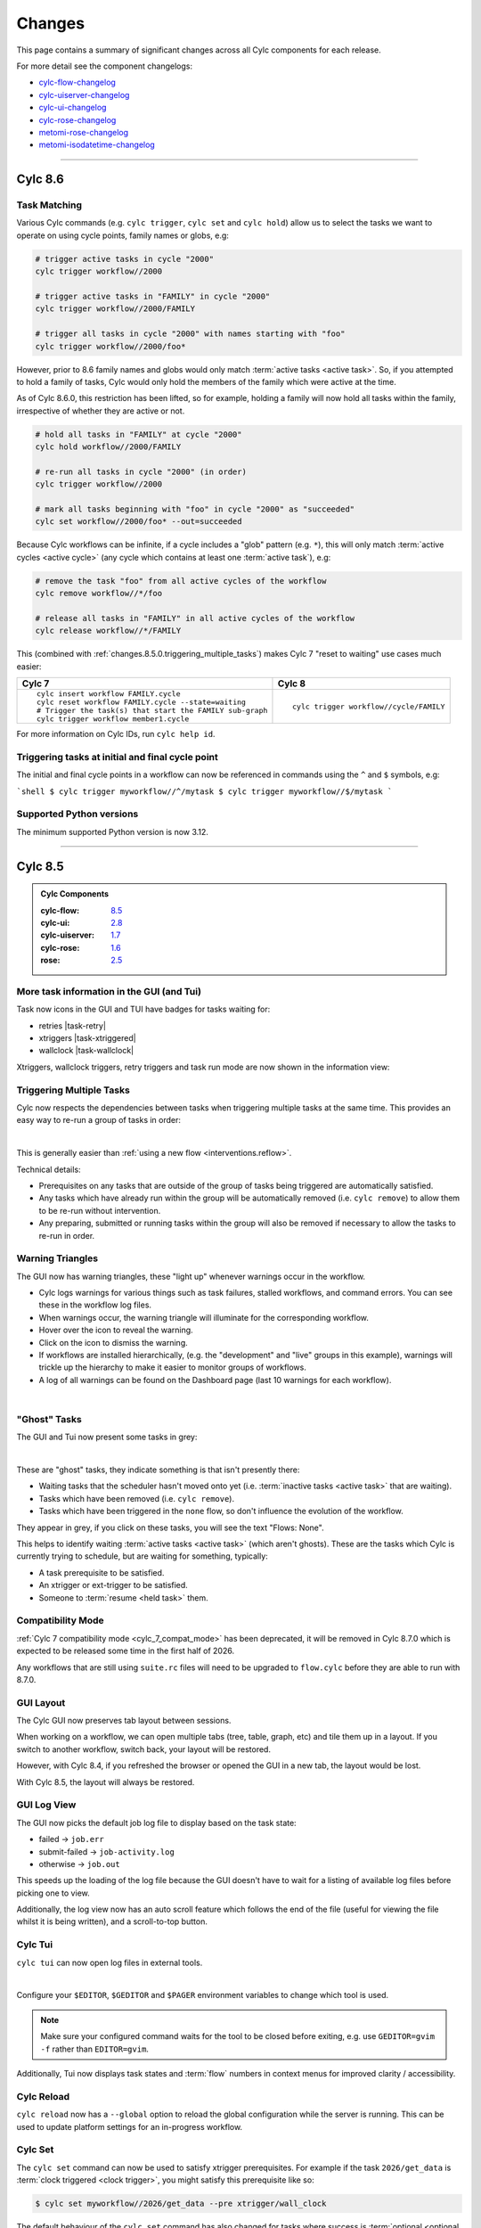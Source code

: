 Changes
=======

.. _cylc-flow-changelog: https://github.com/cylc/cylc-flow/blob/master/CHANGES.md
.. _cylc-uiserver-changelog: https://github.com/cylc/cylc-uiserver/blob/master/CHANGES.md
.. _cylc-ui-changelog: https://github.com/cylc/cylc-ui/blob/master/CHANGES.md
.. _cylc-rose-changelog: https://github.com/cylc/cylc-rose/blob/master/CHANGES.md
.. _metomi-rose-changelog: https://github.com/metomi/rose/blob/master/CHANGES.md
.. _metomi-isodatetime-changelog: https://github.com/metomi/isodatetime/blob/master/CHANGES.md

This page contains a summary of significant changes across all Cylc components for each
release.

For more detail see the component changelogs:

* `cylc-flow-changelog`_
* `cylc-uiserver-changelog`_
* `cylc-ui-changelog`_
* `cylc-rose-changelog`_
* `metomi-rose-changelog`_
* `metomi-isodatetime-changelog`_

----------

Cylc 8.6
--------

.. TODO: Modify these URL's and uncomment this block before release

   .. admonition:: Cylc Components
   :class: hint

   :cylc-flow: `8.4 <https://github.com/cylc/cylc-flow/blob/master/CHANGES.md>`__
   :cylc-ui: `2.7 <https://github.com/cylc/cylc-ui/blob/master/CHANGES.md>`__
   :cylc-uiserver: `1.6 <https://github.com/cylc/cylc-uiserver/blob/master/CHANGES.md>`__
   :cylc-rose: `1.5 <https://github.com/cylc/cylc-rose/blob/master/CHANGES.md>`__
   :rose: `2.4 <https://github.com/metomi/rose/blob/master/CHANGES.md>`__


Task Matching
^^^^^^^^^^^^^

Various Cylc commands (e.g. ``cylc trigger``, ``cylc set`` and ``cylc hold``)
allow us to select the tasks we want to operate on using cycle points,
family names or globs, e.g:

.. code-block:: bash

   # trigger active tasks in cycle "2000"
   cylc trigger workflow//2000

   # trigger active tasks in "FAMILY" in cycle "2000"
   cylc trigger workflow//2000/FAMILY

   # trigger all tasks in cycle "2000" with names starting with "foo"
   cylc trigger workflow//2000/foo*

However, prior to 8.6 family names and globs would only match :term:`active tasks <active task>`.
So, if you attempted to hold a family of tasks, Cylc would only hold the
members of the family which were active at the time.

As of Cylc 8.6.0, this restriction has been lifted, so for example, holding a
family will now hold all tasks within the family, irrespective of whether they
are active or not.

.. code-block:: bash

   # hold all tasks in "FAMILY" at cycle "2000"
   cylc hold workflow//2000/FAMILY

   # re-run all tasks in cycle "2000" (in order)
   cylc trigger workflow//2000

   # mark all tasks beginning with "foo" in cycle "2000" as "succeeded"
   cylc set workflow//2000/foo* --out=succeeded

Because Cylc workflows can be infinite, if a cycle includes a "glob" pattern
(e.g. ``*``), this will only match :term:`active cycles <active cycle>`
(any cycle which contains at least one :term:`active task`), e.g:

.. code-block:: bash

   # remove the task "foo" from all active cycles of the workflow
   cylc remove workflow//*/foo

   # release all tasks in "FAMILY" in all active cycles of the workflow
   cylc release workflow//*/FAMILY

This (combined with :ref:`changes.8.5.0.triggering_multiple_tasks`)
makes Cylc 7 "reset to waiting" use cases much easier:

.. list-table::
   :class: grid-table

   * - **Cylc 7**
     - **Cylc 8**
   * - ::

          cylc insert workflow FAMILY.cycle
          cylc reset workflow FAMILY.cycle --state=waiting
          # Trigger the task(s) that start the FAMILY sub-graph
          cylc trigger workflow member1.cycle 
     - ::

          cylc trigger workflow//cycle/FAMILY

For more information on Cylc IDs, run ``cylc help id``.


Triggering tasks at initial and final cycle point
^^^^^^^^^^^^^^^^^^^^^^^^^^^^^^^^^^^^^^^^^^^^^^^^^

The initial and final cycle points in a workflow can now be referenced in
commands using the ``^`` and ``$`` symbols, e.g:

```shell
$ cylc trigger myworkflow//^/mytask
$ cylc trigger myworkflow//$/mytask
```


Supported Python versions
^^^^^^^^^^^^^^^^^^^^^^^^^

The minimum supported Python version is now 3.12.


----------

Cylc 8.5
--------

.. admonition:: Cylc Components
   :class: hint

   :cylc-flow: `8.5 <https://github.com/cylc/cylc-flow/blob/master/CHANGES.md>`__
   :cylc-ui: `2.8 <https://github.com/cylc/cylc-ui/blob/master/CHANGES.md>`__
   :cylc-uiserver: `1.7 <https://github.com/cylc/cylc-uiserver/blob/master/CHANGES.md>`__
   :cylc-rose: `1.6 <https://github.com/cylc/cylc-rose/blob/master/CHANGES.md>`__
   :rose: `2.5 <https://github.com/metomi/rose/blob/master/CHANGES.md>`__

More task information in the GUI (and Tui)
^^^^^^^^^^^^^^^^^^^^^^^^^^^^^^^^^^^^^^^^^^

Task now icons in the GUI and TUI have badges for tasks waiting for:

* retries |task-retry|
* xtriggers |task-xtriggered|
* wallclock |task-wallclock|

Xtriggers, wallclock triggers, retry triggers and task run mode are now
shown in the information view:

.. image:: ../img/info-view.xtriggers.png
   :align: center
   :width: 65%

.. _changes.8.5.0.triggering_multiple_tasks:

Triggering Multiple Tasks
^^^^^^^^^^^^^^^^^^^^^^^^^

Cylc now respects the dependencies between tasks when triggering multiple
tasks at the same time. This provides an easy way to re-run a group of tasks
in order:

.. image:: ../reference/changes/group-trigger.gif
   :align: center
   :width: 65%

|

This is generally easier than :ref:`using a new flow <interventions.reflow>`.

Technical details:

* Prerequisites on any tasks that are outside of the group of tasks being
  triggered are automatically satisfied.
* Any tasks which have already run within the group will be automatically
  removed (i.e. ``cylc remove``) to allow them to be re-run without
  intervention.
* Any preparing, submitted or running tasks within the group will also be
  removed if necessary to allow the tasks to re-run in order.


.. _changes.warning_triangles:

Warning Triangles
^^^^^^^^^^^^^^^^^

The GUI now has warning triangles, these "light up" whenever warnings occur in
the workflow.

* Cylc logs warnings for various things such as task failures, stalled
  workflows, and command errors. You can see these in the workflow log files.
* When warnings occur, the warning triangle will illuminate for the
  corresponding workflow.
* Hover over the icon to reveal the warning.
* Click on the icon to dismiss the warning.
* If workflows are installed hierarchically, (e.g. the "development" and
  "live" groups in this example), warnings will trickle up the hierarchy
  to make it easier to monitor groups of workflows.
* A log of all warnings can be found on the Dashboard page (last 10 warnings
  for each workflow).

.. image:: ../reference/changes/warning-triangles.gif
   :align: center
   :width: 95%

|


"Ghost" Tasks
^^^^^^^^^^^^^

The GUI and Tui now present some tasks in grey:

.. image:: ../reference/changes/ghost-tasks.png
   :align: center
   :width: 65%

|

These are "ghost" tasks, they indicate something is that isn't presently there:

* Waiting tasks that the scheduler hasn't moved onto yet (i.e.
  :term:`inactive tasks <active task>` that are waiting).
* Tasks which have been removed (i.e. ``cylc remove``).
* Tasks which have been triggered in the ``none`` flow, so don't influence
  the evolution of the workflow.

They appear in grey, if you click on these tasks, you will see the text
"Flows: None".

This helps to identify waiting :term:`active tasks <active task>`
(which aren't ghosts).
These are the tasks which Cylc is currently trying to schedule, but are waiting
for something, typically:

* A task prerequisite to be satisfied.
* An xtrigger or ext-trigger to be satisfied.
* Someone to :term:`resume <held task>` them.


Compatibility Mode
^^^^^^^^^^^^^^^^^^

:ref:`Cylc 7 compatibility mode <cylc_7_compat_mode>` has been deprecated, it
will be removed in Cylc 8.7.0 which is expected to be released some time in the
first half of 2026.

Any workflows that are still using ``suite.rc`` files will need to be upgraded
to ``flow.cylc`` before they are able to run with 8.7.0.


GUI Layout
^^^^^^^^^^

The Cylc GUI now preserves tab layout between sessions.

When working on a workflow, we can open multiple tabs (tree, table, graph, etc)
and tile them up in a layout. If you switch to another workflow, switch back,
your layout will be restored.

However, with Cylc 8.4, if you refreshed the browser or opened the GUI in a new
tab, the layout would be lost.

With Cylc 8.5, the layout will always be restored.


GUI Log View
^^^^^^^^^^^^^

The GUI now picks the default job log file to display based on the task state:

* failed -> ``job.err``
* submit-failed -> ``job-activity.log``
* otherwise -> ``job.out``

This speeds up the loading of the log file because the GUI doesn't have to
wait for a listing of available log files before picking one to view.

Additionally, the log view now has an auto scroll feature which follows the
end of the file (useful for viewing the file whilst it is being written), and
a scroll-to-top button.


Cylc Tui
^^^^^^^^

``cylc tui`` can now open log files in external tools.

.. image:: ../reference/changes/tui-external-editor.gif
   :align: center
   :width: 65%

|

Configure your ``$EDITOR``, ``$GEDITOR`` and ``$PAGER`` environment variables
to change which tool is used.

.. note::

   Make sure your configured command waits for the tool to be closed before
   exiting, e.g. use ``GEDITOR=gvim -f`` rather than ``EDITOR=gvim``.

Additionally, Tui now displays task states and :term:`flow` numbers in
context menus for improved clarity / accessibility.


Cylc Reload
^^^^^^^^^^^

``cylc reload`` now has a ``--global`` option to reload the global
configuration while the server is running. This can be used to update platform
settings for an in-progress workflow.

.. seealso::

    :ref:`global-configuration`


Cylc Set
^^^^^^^^

The ``cylc set`` command can now be used to satisfy xtrigger prerequisites.
For example if the task ``2026/get_data`` is
:term:`clock triggered <clock trigger>`, you might satisfy this prerequisite
like so:

.. code-block:: console

   $ cylc set myworkflow//2026/get_data --pre xtrigger/wall_clock

The default behaviour of the ``cylc set`` command has also changed for tasks
where success is :term:`optional <optional output>`, it will now set the
``succeeded`` output (and any other outputs that are required in the event of
task success) which is more consistent with the behaviour for tasks where
success is required.


Cycle Share Directory
^^^^^^^^^^^^^^^^^^^^^

A new per-cycle share directory has been added, ``share/cycle/<cycle>``.

This directory is now automatically created and provides a convenient location
for tasks to share cycle-specific data. See also :ref:`Shared Task IO Paths`.

This largely replicates the functionality of the Rose :envvar:`ROSE_DATAC`
environment variable, but does not require the use of ``rose task-env``.


Cylc UI Server
^^^^^^^^^^^^^^

The dependency stack of the Cylc UI Server (used to serve the Cylc GUI) has
been overhauled.

This allows the UI Server to be installed with newer versions of Python then
the old dependency stack allowed.

* Previously the UI Server worked with Python 3.8-3.9.
* It now works with Python 3.9 or higher.

This will likely bring efficiency improvements.

Additionally, the Cylc UI Server has now been configured to send "heartbeat"
pings down its open websocket connections. This helps to prevent web proxies
from closing Cylc GUI connections when workflows are idle, preventing erroneous
GUI disconnects.

For more information see the
`Cylc configuration <https://github.com/cylc/cylc-uiserver/blob/3ab99ecec09077132fa912d0752a06b14764f05d/cylc/uiserver/jupyter_config.py#L63-L66>`_
and the docs for the ``websocket_ping_interval`` and ``websocket_ping_timeout``
configurations in
`tornado <https://www.tornadoweb.org/en/stable/web.html#tornado.web.Application.settings>`_.


----------

Cylc 8.4
--------

.. admonition:: Cylc Components
   :class: hint

   :cylc-flow: `8.4 <https://github.com/cylc/cylc-flow/blob/master/CHANGES.md>`__
   :cylc-ui: `2.7 <https://github.com/cylc/cylc-ui/blob/master/CHANGES.md>`__
   :cylc-uiserver: `1.6 <https://github.com/cylc/cylc-uiserver/blob/master/CHANGES.md>`__
   :cylc-rose: `1.5 <https://github.com/cylc/cylc-rose/blob/master/CHANGES.md>`__
   :rose: `2.4 <https://github.com/metomi/rose/blob/master/CHANGES.md>`__

Wrapper script fix for Cylc Hub
^^^^^^^^^^^^^^^^^^^^^^^^^^^^^^^

.. versionadded:: cylc-flow 8.4.1

Fixed wrapper script ``$PATH`` override preventing selection of Cylc version
when playing workflows in the GUI on :ref:`Cylc Hub`.

.. important::

   Sites with existing wrapper scripts should update them with this change:
   https://github.com/cylc/cylc-flow/pull/6616/files.

.. seealso::

   :ref:`managing environments`

Cylc Remove
^^^^^^^^^^^

``cylc remove`` now allows removing tasks which are no longer active, making
it look like they never ran. Removing a running task will now kill that task.

The ``cylc remove`` command now has the ``--flow`` option, allowing removal
of a task from specific flows.

Tasks removed from all flows are retained in the workflow database with
``flow=none`` for provenance.

.. image:: ../user-guide/interventions/remove.gif
   :width: 60%

.. seealso::

   See :ref:`interventions.remove_tasks` to see an example of this feature in
   action.

Skip Mode
^^^^^^^^^

Tasks can now be run in "skip" mode where they complete
their required outputs instantly.
Tasks can be configured to run in skip mode either in the workflow configuration
or by broadcasting.

.. image:: ../user-guide/interventions/skip-cycle.gui.gif
   :width: 60%

``cylc set --out skip`` will set outputs for a task as if the task has run
in skip mode. The task outputs delivered by skip mode can be customized using
:cylc:conf:`[runtime][<namespace>][skip]outputs` or defaults to behaviour
described in :ref:`skip_mode.task_outputs`.

This can be used to skip a cycle or a task (for a full example see :ref:`interventions.skip_cycle`).

It may also be useful for :ref:`EfficientInterFamilyTriggering` and
for :ref:`skip_mode.parameter_exclusion`.

.. seealso::

   :ref:`task-run-modes.skip`

Trigger When Paused
^^^^^^^^^^^^^^^^^^^

Tasks can now be triggered and will run immediately while the workflow
is paused.


.. image:: ../user-guide/interventions/trigger-while-paused.gif
   :width: 60%

.. seealso::

   :ref:`interventions.trigger_while_paused` for an example of this feature.


EmPy Support Removed
^^^^^^^^^^^^^^^^^^^^

Support for the EmPy template processor (an alternative to Jinja2) has been
removed.

Info View
^^^^^^^^^

An info view has been added, displaying

* :cylc:conf:`[runtime][<namespace>][meta]`.
* :ref:`task ouputs<required outputs>`.
* Task :term:`prerequisite`.
* Task :term:`output completion condition`.

.. image:: changes/cylc-gui-info-view.gif
   :width: 80%


----------

Cylc 8.3
--------

.. admonition:: Cylc Components
   :class: hint

   :cylc-flow: `8.3 <https://github.com/cylc/cylc-flow/blob/master/CHANGES.md>`__
   :cylc-ui: `2.5 <https://github.com/cylc/cylc-ui/blob/master/CHANGES.md>`__
   :cylc-uiserver: `1.5 <https://github.com/cylc/cylc-uiserver/blob/master/CHANGES.md>`__
   :cylc-rose: `1.4 <https://github.com/cylc/cylc-rose/blob/master/CHANGES.md>`__
   :rose: `2.3 <https://github.com/metomi/rose/blob/master/CHANGES.md>`__


Manually setting task outputs and prerequisites
^^^^^^^^^^^^^^^^^^^^^^^^^^^^^^^^^^^^^^^^^^^^^^^

At Cylc 8.3.0, the ``cylc set-outputs`` command has been replaced by the new
``cylc set`` command.

The ``cylc set-outputs`` command made it look like an output had been generated
to downstream tasks, but did not update the task status to match. As a result,
it was often necessary to use ``cylc remove`` in combination with ``cylc
set-outputs``.

The new ``cylc set`` command is able to directly set task outputs as if they
had completed naturally, making the command more intuitive and avoiding the
need for ``cylc remove``. It can also set prerequisites, as if they were satisfied naturally.

For example, say there's a failed task holding up your workflow and you want
Cylc to continue as if the task had succeeded. Here are the interventions
you would need to perform with Cylc 8.2 and 8.3 side-by-side.

.. list-table::
   :class: grid-table
   :widths: 50 50

   * - **Cylc 8.2** (set-outputs)
     - **Cylc 8.3** (set)
   * - .. code-block:: bash

          # let downstream tasks run:
          cylc set-outputs <task>
          # remove the failed task:
          cylc remove <task>

     - .. code-block:: bash

          # tell Cylc that the task succeeded:
          cylc set <task>

   * - .. image:: changes/cylc-set-outputs.gif
          :align: center
          :width: 100%

     - .. image:: changes/cylc-set.gif
          :align: center
          :width: 100%


Tui
^^^

The Tui (terminal user interface) is a command line version of the Gui.
You can use it to monitor and control your workflows.

There has been a major update to Tui at Cylc 8.3.0:

* Larger workflows will no longer cause Tui to time out.
* You can now browse all your workflows including stopped workflows.
* You can monitor multiple workflows at the same time.
* The workflow and job logs are now available from within Tui.

.. image:: changes/tui-1.gif
   :width: 100%


N-Window selector in the GUI
^^^^^^^^^^^^^^^^^^^^^^^^^^^^

The :term:`n-window` determines how much of a workflow is visible in the GUI / Tui.

You can change the n-window extent in the GUI with a toolbar button, to display
more or less of the graph around current :term:`active tasks <active task>`.
This affects all GUI views equally, not just the graph view.

The ``n=0`` window contains only the active tasks.

The ``n=1`` window displays tasks out to one graph edge around the active
tasks; ``n=2`` out to two graph edges; and so on.

.. image:: changes/gui-n-window-selector.gif
   :width: 100%

.. note::

   This is currently a per-workflow setting so changing the n-window in one
   browser tab will also change it in other browser tabs and Tui sessions.

.. warning::

   Using high n-window values with complex workflows may have performance
   impacts.


Group by cycle point in the graph view
^^^^^^^^^^^^^^^^^^^^^^^^^^^^^^^^^^^^^^

The graph view now has an option to group tasks by cycle point.

.. image:: changes/cylc-graph-group-by-cycle-point.png
   :width: 100%

Gantt View
^^^^^^^^^^

The GUI now has a `Gantt <https://en.wikipedia.org/wiki/Gantt_chart>`_ view option:

.. image:: changes/gantt_view.png
   :width: 100%
   :alt: A picture of the Gantt view in operation.

Analysis View
^^^^^^^^^^^^^

New Analysis added - a layout which plots run times against cycle points.


.. image:: changes/time_series.png
   :width: 100%
   :alt: A picture of the Time Series task analysis in operation.


Completion Expressions
^^^^^^^^^^^^^^^^^^^^^^

When a task achieves a final status, its outputs are validated against a "completion
expression" to ensure that it has produced all of its
:term:`required outputs <required output>`.
If a task fails this validation check it is said to have "incomplete outputs"
and will be retained in the :term:`n=0 window <n-window>` pending user intervention.

This completion expression is generated automatically from the graph.
By default, tasks are expected to succeed, if you register any additional
required output in the graph, then these must also
be produced.

At Cylc 8.3.0 it is now possible to manually configure this completion
expression for finer control. This is particularly useful for anyone using
:term:`custom outputs <custom output>`.

For example, ``mytask`` must produce one of the outputs ``x`` or ``y`` to pass
the completion expression configured here:

.. code-block:: cylc

   [runtime]
       [[mytask]]
           completion = succeeded and (x or y)
           [[[outputs]]]
               x = output-x
               y = output-y

For more information, see the reference for the
:cylc:conf:`[runtime][<namespace>]completion` configuration.


Workflow State Triggers & Commands
^^^^^^^^^^^^^^^^^^^^^^^^^^^^^^^^^^

Workflow state xtriggers and command now take Cylc universal IDs instead of
separate arguments:

For example, you can (and should) now write:

.. code-block:: diff

   # On the command line
   - cylc workflow-state my-workflow --point 20240101 --task mytask --message "succeeded"
   + cylc workflow-state my-workflow//20240101/mytask:succeeded --triggers

   # In the flow.cylc file
   - my_xtrigger = workflow_state(
   -     workflow="my-workflow",
   -     task="mytask",
   -     point="20240101",
   -     message="succeeded"
   - )
   + my_xtrigger = workflow_state('my-workflow//20240101/mytask:succeeded', is_trigger=True)

.. important::

   The new workflow state trigger syntax can use either the trigger or message from
   ``trigger=message`` in :cylc:conf:`[runtime][<namespace>][outputs]`.

   The trigger and message are the same for the most common use cases (``succeeded`` and ``started``)
   but may differ for other outputs, namely :term:`custom outputs <custom output>`.

.. note::

   The ``suite-state`` xtrigger has been reimplemented for compatibility with
   Cylc 7 workflows.

----------

Cylc 8.2
--------

.. admonition:: Cylc Components
   :class: hint

   :cylc-flow: `8.2 <https://github.com/cylc/cylc-flow/blob/8.2.7/CHANGES.md>`__
   :cylc-uiserver: `1.4 <https://github.com/cylc/cylc-uiserver/blob/1.4.4/CHANGES.md>`__
   :cylc-rose: `1.3 <https://github.com/cylc/cylc-rose/blob/1.3.4/CHANGES.md>`__


UI now remembers workspace tab layout
^^^^^^^^^^^^^^^^^^^^^^^^^^^^^^^^^^^^^

.. versionadded:: cylc-uiserver 1.4.4

The UI now remembers the layout of your workspace tabs when you navigate away
from that workflow. Note that this only applies per browser session.

.. image:: changes/ui-workspace-tabs.gif
   :width: 100%

Cylc ignores ``$PYTHONPATH``
^^^^^^^^^^^^^^^^^^^^^^^^^^^^

Cylc now ignores ``$PYTHONPATH`` to make it more robust to task
environments which set this value. If you want to add to the Cylc
environment itself, e.g. to install a Cylc extension,
use a custom xtrigger, or event handler use ``$CYLC_PYTHONPATH``.

Upgrade To The Latest Jupyter Releases
^^^^^^^^^^^^^^^^^^^^^^^^^^^^^^^^^^^^^^

.. versionadded:: cylc-uiserver 1.4.0

The Cylc UI Server has been updated to work with the latest releases of
`Jupyter Server`_ and `Jupyter Hub`_.

If you are utilising Cylc's multi-user functionality then your configuration
will require some changes to work with these releases.

See :ref:`cylc.uiserver.multi-user` for more details

.. versionadded:: cylc-uiserver 1.3.0

You can now configure the view which is opened by default when you navigate to
a new workflow in the GUI. Navigate to the settings page to select your chosen
view.

.. image:: changes/ui-view-selector.jpg
   :width: 100%

In the future we plan to support configuring a layout of multiple views and
configuring certain options on those views.


Reload
^^^^^^

.. versionadded:: cylc-flow 8.2.0

When workflows are
:ref:`reloaded <Reloading The Workflow Configuration At Runtime>`,
(e.g. by ``cylc reload``), Cylc will now pause the workflow and wait for any
preparing tasks to be submitted before proceeding with the reload.
Once the reload has been completed, the workflow will be resumed.

You can now see more information about the status of the reload in the
workflow status message which appears at the top of the GUI and Tui interfaces.

----------

Cylc 8.1
--------

.. admonition:: Cylc Components
   :class: hint

   :cylc-flow: `8.1 <https://github.com/cylc/cylc-flow/blob/8.1.4/CHANGES.md>`__
   :cylc-uiserver: `1.2 <https://github.com/cylc/cylc-uiserver/blob/1.2.2/CHANGES.md>`__
   :cylc-rose: `1.1 <https://github.com/cylc/cylc-rose/blob/1.1.1/CHANGES.md>`__

.. warning::

   Workflows started with Cylc 8.0 which contain multiple :term:`flows <flow>`
   **cannot** be restarted with Cylc 8.1 due to database changes.


Analysis View
^^^^^^^^^^^^^

.. versionadded:: cylc-uiserver 1.2.2

The web UI also has a new view for displaying task queue & run time statistics.

.. image:: changes/analysis_view.gif
   :width: 80%


Graph View
^^^^^^^^^^

.. versionadded:: cylc-uiserver 1.2.0

The web UI now has a graph view which displays a visualisation of a workflow's graph:

.. image:: changes/cylc-graph.gif
   :width: 80%

Family & cycle grouping as well as the ability to view graphs for stopped workflows
will be added in later releases.


Log View
^^^^^^^^

.. versionadded:: cylc-uiserver 1.2.0

The web UI now has a log view which displays workflow and job log files:

.. image:: changes/log-view-screenshot.png
   :width: 80%

Support for viewing more log files, syntax highlighting, searching and line
numbers are planned for future releases.


Edit Runtime
^^^^^^^^^^^^

.. versionadded:: cylc-uiserver 1.2.0

The web UI now has a command for editing the :cylc:conf:`[runtime]` section
of a task or family.

.. image:: changes/edit-runtime-screenshot.png
   :width: 80%

Any changes made are :ref:`broadcast <cylc-broadcast>` to the running workflow.


Combined Commands
^^^^^^^^^^^^^^^^^

.. versionadded:: cylc-flow 8.1.0

Two new commands have been added as short-cuts for common working patterns:

``cylc vip``
   Validate, install and plays a workflow, equivalent to:

   .. code-block:: bash

      cylc validate <path>
      cylc install <path>
      cylc play <id>

``cylc vr``
   Validate and reinstall a workflow, then either:
   - reload the workflow if it is running.
   - restart the workflow if it is stopped.

.. image:: changes/vip-vr.gif
   :width: 100%

For more information see the command line help:

.. code-block:: bash

   cylc vip --help
   cylc vr --help


Bash Completion
^^^^^^^^^^^^^^^

.. versionadded:: cylc-flow 8.1.0

Cylc now provides a high performance Bash completion script which saves you typing:

* Cylc commands & options
* Workflow IDs
* Cycle points
* Task names
* Job numbers

.. image:: changes/cylc-completion.bash.gif
   :width: 80%

:ref:`Installation instructions <installation.shell_auto_completion>`.

----------

Cylc 8.0
--------

.. admonition:: Cylc Components
   :class: hint

   :cylc-flow: `8.0 <https://github.com/cylc/cylc-flow/blob/8.0.0/CHANGES.md#user-content-major-changes-in-cylc-8>`__
   :cylc-uiserver: `1.1 <https://github.com/cylc/cylc-uiserver/blob/1.1.0/CHANGES.md#user-content-cylc-uiserver-110-released-2022-07-28>`__
   :cylc-rose: `1.1 <https://github.com/cylc/cylc-rose/blob/1.1.0/CHANGES.md#user-content-cylc-rose-110-released-2022-07-28>`__

The first official release of Cylc 8.

For a summary of changes see the :ref:`migration guide<728.overview>`.
